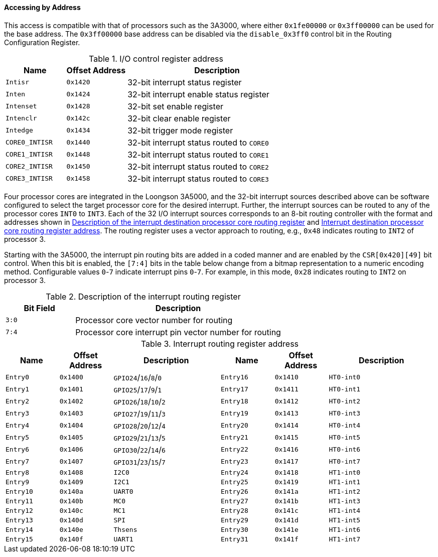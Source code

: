 [[accessing-by-address-4]]
==== Accessing by Address

This access is compatible with that of processors such as the 3A3000, where either `0x1fe00000` or `0x3ff00000` can be used for the base address.
The `0x3ff00000` base address can be disabled via the `disable_0x3ff0` control bit in the Routing Configuration Register.

[[io-control-register-address]]
.I/O control register address
[%header,cols="2*1m,3"]
|===
d|Name
d|Offset Address
|Description

|Intisr
|0x1420
|32-bit interrupt status register

|Inten
|0x1424
|32-bit interrupt enable status register

|Intenset
|0x1428
|32-bit set enable register

|Intenclr
|0x142c
|32-bit clear enable register

|Intedge
|0x1434
|32-bit trigger mode register

|CORE0_INTISR
|0x1440
|32-bit interrupt status routed to `CORE0`

|CORE1_INTISR
|0x1448
|32-bit interrupt status routed to `CORE1`

|CORE2_INTISR
|0x1450
|32-bit interrupt status routed to `CORE2`

|CORE3_INTISR
|0x1458
|32-bit interrupt status routed to `CORE3`
|===

Four processor cores are integrated in the Loongson 3A5000, and the 32-bit interrupt sources described above can be software configured to select the target processor core for the desired interrupt.
Further, the interrupt sources can be routed to any of the processor cores `INT0` to `INT3`.
Each of the 32 I/O interrupt sources corresponds to an 8-bit routing controller with the format and addresses shown in <<description-of-the-interrupt-destination-processor-core-routing-register,Description of the interrupt destination processor core routing register>> and <<interrupt-destination-processor-core-routing-register-address,Interrupt destination processor core routing register address>>.
The routing register uses a vector approach to routing, e.g., `0x48` indicates routing to `INT2` of processor 3.

Starting with the 3A5000, the interrupt pin routing bits are added in a coded manner and are enabled by the `CSR[0x420][49]` bit control.
When this bit is enabled, the `[7:4]` bits in the table below change from a bitmap representation to a numeric encoding method.
Configurable values `0`-`7` indicate interrupt pins `0`-`7`.
For example, in this mode, `0x28` indicates routing to `INT2` on processor 3.

[[description-of-the-interrupt-routing-register]]
.Description of the interrupt routing register
[%header,cols="1m,3"]
|===
d|Bit Field
|Description

|3:0
|Processor core vector number for routing

|7:4
|Processor core interrupt pin vector number for routing
|===

[[interrupt-routing-register-address-1]]
.Interrupt routing register address
[%header,cols="1m,1m,2,1m,1m,2"]
|===
d|Name
d|Offset Address
|Description
d|Name
d|Offset Address
|Description

|Entry0
|0x1400
|`GPIO24`/`16`/`8`/`0`
|Entry16
|0x1410
|`HT0-int0`

|Entry1
|0x1401
|`GPIO25`/`17`/`9`/`1`
|Entry17
|0x1411
|`HT0-int1`

|Entry2
|0x1402
|`GPIO26`/`18`/`10`/`2`
|Entry18
|0x1412
|`HT0-int2`

|Entry3
|0x1403
|`GPIO27`/`19`/`11`/`3`
|Entry19
|0x1413
|`HT0-int3`

|Entry4
|0x1404
|`GPIO28`/`20`/`12`/`4`
|Entry20
|0x1414
|`HT0-int4`

|Entry5
|0x1405
|`GPIO29`/`21`/`13`/`5`
|Entry21
|0x1415
|`HT0-int5`

|Entry6
|0x1406
|`GPIO30`/`22`/`14`/`6`
|Entry22
|0x1416
|`HT0-int6`

|Entry7
|0x1407
|`GPIO31`/`23`/`15`/`7`
|Entry23
|0x1417
|`HT0-int7`

|Entry8
|0x1408
|`I2C0`
|Entry24
|0x1418
|`HT1-int0`

|Entry9
|0x1409
|`I2C1`
|Entry25
|0x1419
|`HT1-int1`

|Entry10
|0x140a
|`UART0`
|Entry26
|0x141a
|`HT1-int2`

|Entry11
|0x140b
|`MC0`
|Entry27
|0x141b
|`HT1-int3`

|Entry12
|0x140c
|`MC1`
|Entry28
|0x141c
|`HT1-int4`

|Entry13
|0x140d
|`SPI`
|Entry29
|0x141d
|`HT1-int5`

|Entry14
|0x140e
|`Thsens`
|Entry30
|0x141e
|`HT1-int6`

|Entry15
|0x140f
|`UART1`
|Entry31
|0x141f
|`HT1-int7`
|===

